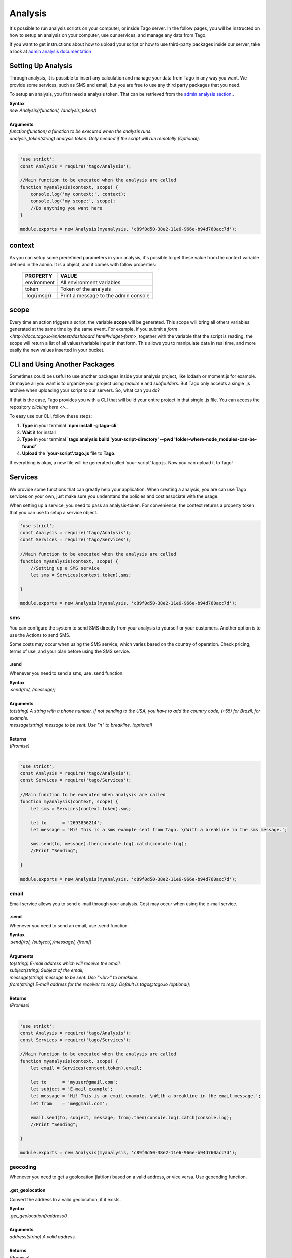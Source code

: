 ********
Analysis
********
It's possible to run analysis scripts on your computer, or inside Tago server. In the follow pages, you will be instructed on how to setup an analysis on your computer, use our services, and manage any data from Tago.

If you want to get instructions about how to upload your script or how to use third-party packages inside our server, take a look at `admin analysis documentation <http://docs.tago.io/en/latest/analysis.html>`_

Setting Up Analysis
*******************
Through analysis, it is possible to insert any calculation and manage your data from Tago in any way you want. We provide some services, such as SMS and email, but you are free to use any third party packages that you need.

To setup an analysis, you first need a analysis token. That can be retrieved from the `admin analysis section. <http://docs.tago.io/en/latest/analysis.html#setting-up-analysis>`_.

| **Syntax**
| *new Analysis(/function/, /analysis_token/)*
|
| **Arguments**
| *function(function) a function to be executed when the analysis runs.*
| *analysis_token(string) analysis token. Only needed if the script will run remotelly (Optional).*
|

.. code-block:: javascript

    'use strict';
    const Analysis = require('tago/Analysis');

    //Main function to be executed when the analysis are called
    function myanalysis(context, scope) {
        console.log('my context:', context);
        console.log('my scope:', scope);
        //Do anything you want here
    }

    module.exports = new Analysis(myanalysis, 'c89f0d50-38e2-11e6-966e-b94d760acc7d');


context
*******
As you can setup some predefined parameters in your analysis, it's possible to get these value from the context variable defined in the admin. It is a object, and it comes with follow properties:

    +----------------+--------------------------------------+
    | PROPERTY       |  VALUE                               |
    +================+======================================+
    | environment    | All environment variables            |
    +----------------+--------------------------------------+
    | token          | Token of the analysis                |
    +----------------+--------------------------------------+
    | .log(/msg/)    | Print a message to the admin console |
    +----------------+--------------------------------------+

scope
*****
Every time an action triggers a script, the variable **scope** will be generated. This scope will bring all others variables generated at the same time by the same event. For example, if you submit a `form <http://docs.tago.io/en/latest/dashboard.html#widget-form>`, together with the variable that the script is reading, the scope will return a list of all values/variable input in that form. This allows you to manipulate data in real time, and more easily the new values inserted in your bucket.

CLI and Using Another Packages
******************************
Sometimes could be useful to use another packages inside your analysis project, like lodash or moment.js for example. Or maybe all you want is to organize your project using *require* e and *subfoulders*. But Tago only accepts a single .js archive when uploading your script to our servers. So, what can you do?

If that is the case, Tago provides you with a CLI that will build your entire project in that single .js file. You can access the repository `clicking here <>`._

To easy use our CLI, follow these steps:

1. **Type** in your terminal **`npm install -g tago-cli`**
2. **Wait** it for install
3. **Type** in your terminal **`tago analysis build 'your-script-directory' --pwd 'folder-where-node_modules-can-be-found'`**
4. **Upload** the **'your-script'.tago.js** file to **Tago**.


If everything is okay, a new file will be generated called 'your-script'.tago.js. Now you can upload it to Tago!

Services
********
We provide some functions that can greatly help your application. When creating a analysis, you are can use Tago services on your own, just make sure you understand the policies and cost associate with the usage.

When setting up a service, you need to pass an analysis-token. For convenience, the context returns a property token that you can use to setup a service object.

.. code-block:: javascript

    'use strict';
    const Analysis = require('tago/Analysis');
    const Services = require('tago/Services');

    //Main function to be executed when the analysis are called
    function myanalysis(context, scope) {
        //Setting up a SMS service
        let sms = Services(context.token).sms;

    }

    module.exports = new Analysis(myanalysis, 'c89f0d50-38e2-11e6-966e-b94d760acc7d');

sms
===
You can configure the system to send SMS directly from your analysis to yourself or your customers. Another option is to use the Actions to send SMS.

Some costs may occur when using the SMS service, which varies based on the country of operation. Check pricing, terms of use, and your plan before using the SMS service.

.send
-----
Whenever you need to send a sms, use .send function.

| **Syntax**
| *.send(/to/, /message/)*
|
| **Arguments**
| *to(string) A string with a phone number. If not sending to the USA, you have to add the country code, (+55) for Brazil, for example.*
| *message(string) message to be sent. Use "\n" to breakline. (optional)*
|
| **Returns**
| *(Promise)*
|

.. code-block:: javascript

    'use strict';
    const Analysis = require('tago/Analysis');
    const Services = require('tago/Services');

    //Main function to be executed when analysis are called
    function myanalysis(context, scope) {
        let sms = Services(context.token).sms;

        let to      = '2693856214';
        let message = 'Hi! This is a sms example sent from Tago. \nWith a breakline in the sms message.';

        sms.send(to, message).then(console.log).catch(console.log);
        //Print "Sending";

    }

    module.exports = new Analysis(myanalysis, 'c89f0d50-38e2-11e6-966e-b94d760acc7d');

email
=====
Email service allows you to send e-mail through your analysis.  Cost may occur when using the e-mail service.

.send
-----
Whenever you need to send an email, use .send function.

| **Syntax**
| *.send(/to/, /subject/, /message/, /from/)*
|
| **Arguments**
| *to(string) E-mail address which will receive the email.*
| *subject(string) Subject of the email;*
| *message(string) message to be sent. Use "<br>" to breakline.*
| *from(string) E-mail address for the receiver to reply. Default is tago@tago.io (optional);*
|
| **Returns**
| *(Promise)*
|

.. code-block:: javascript

    'use strict';
    const Analysis = require('tago/Analysis');
    const Services = require('tago/Services');

    //Main function to be executed when the analysis are called
    function myanalysis(context, scope) {
        let email = Services(context.token).email;

        let to      = 'myuser@gmail.com';
        let subject = 'E-mail example';
        let message = 'Hi! This is an email example. \nWith a breakline in the email message.';
        let from    = 'me@gmail.com';

        email.send(to, subject, message, from).then(console.log).catch(console.log);
        //Print "Sending";

    }

    module.exports = new Analysis(myanalysis, 'c89f0d50-38e2-11e6-966e-b94d760acc7d');

geocoding
=========
Whenever you need to get a geolocation (lat/lon) based on a valid address, or vice versa. Use geocoding function. 

.get_geolocation
----------------
Convert the address to a valid geolocation, if it exists.

| **Syntax**
| *.get_geolocation(/address/)*
|
| **Arguments**
| *address(string) A valid address.*
|
| **Returns**
| *(Promise)*
|

.. code-block:: javascript

    'use strict';
    const Analysis = require('tago/Analysis');
    const Services = require('tago/Services');

    //Main function to be executed when an analysis is called
    function myanalysis(context, scope) {
        let geocoding = Services(context.token).geocoding;

        let address = '1017 Main Campus Dr, Raleigh, NC 27606, USA';

        geocoding.get_geolocation(address).then(console.log).catch(console.log);
        //Print [-78.6772532,35.7704823];
    }

    module.exports = new Analysis(myanalysis, 'c89f0d50-38e2-11e6-966e-b94d760acc7d');

.get_address
------------
Convert a valid geolocation to an address, if it exists.

| **Syntax**
| *.get_address(/geolocation/)*
|
| **Arguments**
| *geolocation(string) A valid geolocation.*
|
| **Returns**
| *(Promise)*
|

.. code-block:: javascript

    'use strict';
    const Analysis = require('tago/Analysis');
    const Services = require('tago/Services');

    //Main function to be executed when an analysis is called
    function myanalysis(context, scope) {
        let geocoding = Services(context.token).geocoding;

        let geolocation = '35.7704823,-78.6772532';

        geocoding.get_address(geolocation).then(console.log).catch(console.log);
        //Print '1017 Main Campus Dr, Raleigh, NC 27606, USA';
    }
    
    module.exports = new Analysis(myanalysis, 'c89f0d50-38e2-11e6-966e-b94d760acc7d');
    
currency
========
Check several currencies in real-time, and the historical exchange rates for more than 168 countries.

.convert
--------
Return the current exchange rate of one currency to another one.

| **Syntax**
| *.convert(/origins/, /destinations/, /language/, /mode/)*
|
| **Arguments**
| *from(string) convert from. See `supported currencies <https://currencylayer.com/currencies>`_ for more information.*
| *to(string) convert to.*
|
| **Returns**
| *(Promise)*

.. code-block:: javascript

    'use strict';
    const Analysis = require('tago/Analysis');
    const Services = require('tago/Services');

    //Main function to be executed when the analysis is called
    function myanalysis(context, scope) {
        let currency = Services(context.token).currency;

        let from = 'USD';
        let to   = 'BRL';

        currency.convert(from, to).then(console.log).catch(console.log);
        //Print Example: 3.29883848
    }
    
    module.exports = new Analysis(myanalysis, 'c89f0d50-38e2-11e6-966e-b94d760acc7d');

distance
========
Whenever you need to calculate the distance between two points use distance service.

.measure
--------
Measure is a service that provides the travel distance and time for a matrix of origins and destinations.

| **Syntax**
| *.measure(/origins/, /destinations/, /language/, /mode/)*
|
| **Arguments**
| *origins(array) An array of origins, can be string location or geojson..*
| *destinations(array) An array of destinations, can be string location or geojson.*
| *language(string) Set a language. Default is 'EN'. See `language support <https://developers.google.com/maps/faq#languagesupport>`_ for more information. (optional)*
| *mode(string) For the calculation of distances, you may specify the transportation mode to use. By default, distances are calculated for driving mode. See the `travel modes <https://developers.google.com/maps/documentation/distance-matrix/intro#travel_modes>`_ supported for more information.*
|
| **Returns**
| *(Promise)*

.. code-block:: javascript

    'use strict';
    const Analysis = require('tago/Analysis');
    const Services = require('tago/Services');

    //Main function to be executed when analysis are called
    function myanalysis(context, scope) {
        let distance = Services(context.token).distance;

        let origins      = [ "New York, NY, USA" ];
        let destinations = [ "Washington, DC, USA" ];
        let language     = 'EN';
        let mode         = 'driving';

        distance.measure(origins, destinations, language, mode).then(console.log).catch(console.log);
        //Print
        //TODO; PUT PRINT HERE;
    }
    
    module.exports = new Analysis(myanalysis, 'c89f0d50-38e2-11e6-966e-b94d760acc7d');

weather
=======
Whenever you need to get weather conditions around the world, use weather service.

.current
--------
Get the current weather conditions.

| **Syntax**
| *.current(/query/, /full/, /language/)*
|
| **Arguments**
| *query(string) It can be address, zipcode or geojson.*
| *full(boolean) Set to get response with full description. Default is false. (optional)*
| *language(string) Set the language. Default is 'EN'. See `language support <https://www.wunderground.com/weather/api/d/docs?d=language-support>`_ for more information. (optional)*
|
| **Returns**
| *(Promise)*

.. code-block:: javascript

    'use strict';
    const Analysis = require('tago/Analysis');
    const Services = require('tago/Services');

    //Main function to be executed when the analysis is called
    function myanalysis(context, scope) {
        let weather = Services(context.token).weather;

        let query = '1017 Main Campus Dr, Raleigh, NC 27606, USA'; //address
        //or
        query = '35.7704823,-78.6772532'; //geolocation
        //or
        query = '27605'; //zipcode

        let full     = false;
        let language = "EN"

        weather.current(query, full, language).then(console.log).catch(console.log);
        //Print {"station_id":"KNCRALEI48","observation_time":"Last Updated on July 8, 5:40 PM EDT","observation_time_rfc822":"Fri, 08 Jul 2016 17:40:04 -0400","observation_epoch":"1468014004","local_time_rfc822":"Fri, 08 Jul 2016 17:42:43 -0400","local_epoch":"1468014163","local_tz_short":"EDT","local_tz_long":"America/New_York","local_tz_offset":"-0400","weather":"Partly Cloudy","temperature_string":"88.9 F (31.6 C)","temp_f":88.9,"temp_c":31.6,"relative_humidity":"68%","wind_string":"Calm","wind_dir":"North","wind_degrees":-9999,"wind_mph":0,"wind_gust_mph":0,"wind_kph":0,"wind_gust_kph":0,"pressure_mb":"1011","pressure_in":"29.86","pressure_trend":"-","dewpoint_string":"77 F (25 C)","dewpoint_f":77,"dewpoint_c":25,"heat_index_string":"102 F (39 C)","heat_index_f":102,"heat_index_c":39,"windchill_string":"NA","windchill_f":"NA","windchill_c":"NA","feelslike_string":"102 F (39 C)","feelslike_f":"102","feelslike_c":"39","visibility_mi":"10.0","visibility_km":"16.1","solarradiation":"--","UV":"3","precip_1hr_string":"0.00 in ( 0 mm)","precip_1hr_in":"0.00","precip_1hr_metric":" 0","precip_today_string":"0.00 in (0 mm)","precip_today_in":"0.00","precip_today_metric":"0","icon":"partlycloudy","nowcast":""}";
    }
    
    module.exports = new Analysis(myanalysis, 'c89f0d50-38e2-11e6-966e-b94d760acc7d');


.forecast
---------
Returns a summary of the weather forecast for the next 10 days. This includes high and low temperatures, a string text forecast and other conditions.

| **Syntax**
| *.forecast(/query/, /full/, /language/)*
|
| **Arguments**
| *query(string) It can be address, zipcode or geojson.*
| *full(boolean) Set to get the response with full description. Default is false. (optional)*
| *language(string) Set the language. Default is 'EN'. See `language support <https://www.wunderground.com/weather/api/d/docs?d=language-support>`_ for more information. (optional)*
|
| **Returns**
| *(Promise)*

.. code-block:: javascript

    'use strict';
    const Analysis = require('tago/Analysis');
    const Services = require('tago/Services');

    //Main function to be executed when the analysis is called
    function myanalysis(context, scope) {
        let weather = Services(context.token).weather;

        let query = '1017 Main Campus Dr, Raleigh, NC 27606, USA'; //address
        //or
        query = '35.7704823,-78.6772532'; //geolocation
        //or
        query = '27605'; //zipcode

        let full     = false;
        let language = "EN"

        weather.forecast(query, full, language).then(console.log).catch(console.log);
        //Print array of 'current weather' for every day in the next 10 days;
    }
    
    module.exports = new Analysis(myanalysis, 'c89f0d50-38e2-11e6-966e-b94d760acc7d');


.history
--------
Returns a summary of the weather conditions for the last 10 days. This includes high and low temperatures, a string text and other conditions.

| **Syntax**
| *.history(/date/, /query/, /full/, /language/)*
|
| **Arguments**
| *date(string) a past date.*
| *query(string) It can be address, zipcode or geojson.*
| *full(boolean) Set to get response with full description. Default is false. (optional)*
| *language(string) Set the language. Default is 'EN'. See `language support <https://www.wunderground.com/weather/api/d/docs?d=language-support>`_ for more information. (optional)*
|
| **Returns**
| *(Promise)*

.. code-block:: javascript

    'use strict';
    const Analysis = require('tago/Analysis');
    const Services = require('tago/Services');

    //Main function to be executed when the analysis is called
    function myanalysis(context, scope) {
        let weather = Services(context.token).weather;

        let date  = '2016-07-07';

        let query = '1017 Main Campus Dr, Raleigh, NC 27606, USA'; //address
        //or
        query = '35.7704823,-78.6772532'; //geolocation
        //or
        query = '27605'; //zipcode

        let full     = false;
        let language = "EN"

        weather.history(date, query, full, language).then(console.log).catch(console.log);
        //Print array of 'current weather' for every day until reachs a specified date in the past;
    }
    
    module.exports = new Analysis(myanalysis, 'c89f0d50-38e2-11e6-966e-b94d760acc7d');

.alert
--------
Returns the short name description, expiration time and a long text description of a severe alert, if one has been issued for the searched location.

| **Syntax**
| *.alert(/query/, /full/, /language/)*
|
| **Arguments**
| *query(string) It can be address, zipcode or geojson.*
| *full(boolean) Set to get response with full description. Default is false. (optional)*
| *language(string) Set a language. Default is 'EN'. See `language support <https://www.wunderground.com/weather/api/d/docs?d=language-support>`_ for more information. (optional)*
|
| **Returns**
| *(Promise)*

.. code-block:: javascript

    'use strict';
    const Analysis = require('tago/Analysis');
    const Services = require('tago/Services');

    //Main function to be executed when the analysis is called
    function myanalysis(context, scope) {
        let weather = Services(context.token).weather;

        let query = '1017 Main Campus Dr, Raleigh, NC 27606, USA'; //address
        //or
        query = '35.7704823,-78.6772532'; //geolocation
        //or
        query = '27605'; //zipcode

        let full     = false;
        let language = "EN"

        weather.alert(query, full, language).then(console.log).catch(console.log);
        //Print array of the several alerts in the last days;
    }
    
    module.exports = new Analysis(myanalysis, 'c89f0d50-38e2-11e6-966e-b94d760acc7d');

